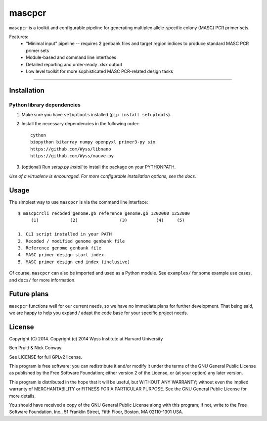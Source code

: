 =======
mascpcr
=======

``mascpcr`` is a toolkit and configurable pipeline for generating multiplex 
allele-specific colony (MASC) PCR primer sets.

Features:
    * "Minimal input" pipeline -- requires 2 genbank files and target
      region indices to produce standard MASC PCR primer sets 
    * Module-based and command line interfaces 
    * Detailed reporting and order-ready .xlsx output 
    * Low level toolkit for more sophisticated MASC PCR-related design tasks

------

Installation
------------

Python library dependencies
~~~~~~~~~~~~~~~~~~~~~~~~~~~

1. Make sure you have ``setuptools`` installed (``pip install setuptools``).
2. Install the necessary dependencies in the following order::

    cython
    biopython bitarray numpy openpyxl primer3-py six
    https://github.com/Wyss/libnano
    https://github.com/Wyss/mauve-py

3. (optional) Run `setup.py install` to install the package on your PYTHONPATH.

*Use of a virtualenv is encouraged. For more configurable installation options,
see the docs.*


Usage
-----

The simplest way to use ``mascpcr`` is via the command line interface::

    $ mascpcrcli recoded_genome.gb reference_genome.gb 1202000 1252000
         (1)            (2)                (3)           (4)     (5)
       
    1. CLI script installed in your PATH 
    2. Recoded / modified genome genbank file
    3. Reference genome genbank file
    4. MASC primer design start index
    5. MASC primer design end index (inclusive)


Of course, ``mascpcr`` can also be imported and used as a Python module. See 
``examples/`` for some example use cases, and ``docs/`` for more information.


Future plans
------------

``mascpcr`` functions well for our current needs, so we have no immediate plans
for further development. That being said, we are happy to help you expand / 
adapt the code base for your specific project needs.


License
-------

Copyright (C) 2014. Copyright (c) 2014 Wyss Institute at Harvard University

Ben Pruitt & Nick Conway

See LICENSE for full GPLv2 license.

This program is free software; you can redistribute it and/or modify
it under the terms of the GNU General Public License as published by
the Free Software Foundation; either version 2 of the License, or
(at your option) any later version.

This program is distributed in the hope that it will be useful,
but WITHOUT ANY WARRANTY; without even the implied warranty of
MERCHANTABILITY or FITNESS FOR A PARTICULAR PURPOSE.  See the
GNU General Public License for more details.

You should have received a copy of the GNU General Public License along
with this program; if not, write to the Free Software Foundation, Inc.,
51 Franklin Street, Fifth Floor, Boston, MA 02110-1301 USA.

